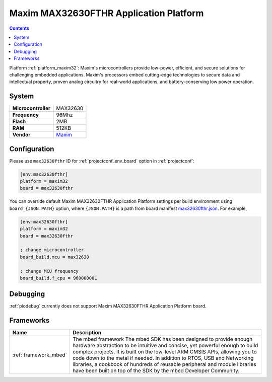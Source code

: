 ..  Copyright (c) 2014-present PlatformIO <contact@platformio.org>
    Licensed under the Apache License, Version 2.0 (the "License");
    you may not use this file except in compliance with the License.
    You may obtain a copy of the License at
       http://www.apache.org/licenses/LICENSE-2.0
    Unless required by applicable law or agreed to in writing, software
    distributed under the License is distributed on an "AS IS" BASIS,
    WITHOUT WARRANTIES OR CONDITIONS OF ANY KIND, either express or implied.
    See the License for the specific language governing permissions and
    limitations under the License.

.. _board_maxim32_max32630fthr:

Maxim MAX32630FTHR Application Platform
=======================================

.. contents::

Platform :ref:`platform_maxim32`: Maxim's microcontrollers provide low-power, efficient, and secure solutions for challenging embedded applications. Maxim's processors embed cutting-edge technologies to secure data and intellectual property, proven analog circuitry for real-world applications, and battery-conserving low power operation.

System
------

.. list-table::

  * - **Microcontroller**
    - MAX32630
  * - **Frequency**
    - 96Mhz
  * - **Flash**
    - 2MB
  * - **RAM**
    - 512KB
  * - **Vendor**
    - `Maxim <https://developer.mbed.org/platforms/MAX32630FTHR/?utm_source=platformio&utm_medium=docs>`__


Configuration
-------------

Please use ``max32630fthr`` ID for :ref:`projectconf_env_board` option in :ref:`projectconf`:

.. code-block:: ini

  [env:max32630fthr]
  platform = maxim32
  board = max32630fthr

You can override default Maxim MAX32630FTHR Application Platform settings per build environment using
``board_{JSON.PATH}`` option, where ``{JSON.PATH}`` is a path from
board manifest `max32630fthr.json <https://github.com/platformio/platform-maxim32/blob/master/boards/max32630fthr.json>`_. For example,

.. code-block:: ini

  [env:max32630fthr]
  platform = maxim32
  board = max32630fthr

  ; change microcontroller
  board_build.mcu = max32630

  ; change MCU frequency
  board_build.f_cpu = 96000000L

Debugging
---------
:ref:`piodebug` currently does not support Maxim MAX32630FTHR Application Platform board.

Frameworks
----------
.. list-table::
    :header-rows:  1

    * - Name
      - Description

    * - :ref:`framework_mbed`
      - The mbed framework The mbed SDK has been designed to provide enough hardware abstraction to be intuitive and concise, yet powerful enough to build complex projects. It is built on the low-level ARM CMSIS APIs, allowing you to code down to the metal if needed. In addition to RTOS, USB and Networking libraries, a cookbook of hundreds of reusable peripheral and module libraries have been built on top of the SDK by the mbed Developer Community.